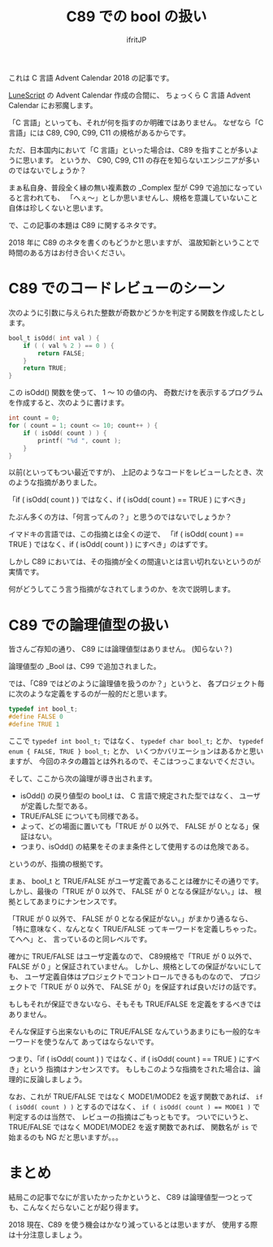 # -*- coding:utf-8 -*-
#+AUTHOR: ifritJP
#+STARTUP: nofold
#+OPTIONS: ^:{}

#+TITLE: C89 での bool の扱い

これは C 言語 Advent Calendar 2018 の記事です。


[[https://qiita.com/advent-calendar/2018/lunescript][LuneScript]] の Advent Calendar 作成の合間に、
ちょっくら C 言語 Advent Calendar にお邪魔します。



「C 言語」といっても、それが何を指すのか明確ではありません。
なぜなら「C 言語」には C89, C90, C99, C11 の規格があるからです。

ただ、日本国内において「C 言語」といった場合は、C89 を指すことが多いように思います。
というか、 C90, C99, C11 の存在を知らないエンジニアが多いのではないでしょうか？

まぁ私自身、普段全く縁の無い複素数の _Complex 型が C99 で追加になっていると言われても、
「へぇ〜」としか思いませんし、規格を意識していないこと自体は珍しくないと思います。

で、この記事の本題は C89 に関するネタです。

2018 年に C89 のネタを書くのもどうかと思いますが、
温故知新ということで時間のある方はお付き合いください。

* C89 でのコードレビューのシーン

次のように引数に与えられた整数が奇数かどうかを判定する関数を作成したとします。

#+BEGIN_SRC c
bool_t isOdd( int val ) {
    if ( ( val % 2 ) == 0 ) {
        return FALSE;
    }
    return TRUE;
}
#+END_SRC

この isOdd() 関数を使って、 1 〜 10 の値の内、
奇数だけを表示するプログラムを作成すると、次のように書けます。

#+BEGIN_SRC c
    int count = 0;
    for ( count = 1; count <= 10; count++ ) {
        if ( isOdd( count ) ) {
            printf( "%d ", count );
        }
    }
#+END_SRC

以前(といってもつい最近ですが)、
上記のようなコードをレビューしたとき、次のような指摘がありました。

 「if ( isOdd( count ) ) ではなく、if ( isOdd( count ) == TRUE ) にすべき」

たぶん多くの方は、「何言ってんの？」と思うのではないでしょうか？

イマドキの言語では、この指摘とは全くの逆で、
「if ( isOdd( count ) == TRUE ) ではなく、if ( isOdd( count ) ) にすべき」のはずです。

しかし C89 においては、その指摘が全くの間違いとは言い切れないというのが実情です。

何がどうしてこう言う指摘がなされてしまうのか、を次で説明します。

* C89 での論理値型の扱い

皆さんご存知の通り、 C89 には論理値型はありません。 (知らない？)

論理値型の _Bool は、C99 で追加されました。

では、「C89 ではどのように論理値を扱うのか？」というと、
各プロジェクト毎に次のような定義をするのが一般的だと思います。

#+BEGIN_SRC c
typedef int bool_t;
#define FALSE 0
#define TRUE 1
#+END_SRC

ここで ~typedef int bool_t;~ ではなく、 ~typedef char bool_t;~ とか、
~typedef enum { FALSE, TRUE } bool_t;~ とか、
いくつかバリエーションはあるかと思いますが、
今回のネタの趣旨とは外れるので、そこはつっこまないでください。

そして、ここから次の論理が導き出されます。

- isOdd() の戻り値型の bool_t は、 C 言語で規定された型ではなく、
  ユーザが定義した型である。
- TRUE/FALSE についても同様である。
- よって、どの場面に置いても「TRUE が 0 以外で、 FALSE が 0 となる」保証はない。
- つまり、isOdd() の結果をそのまま条件として使用するのは危険である。
  
というのが、指摘の根拠です。

まぁ、 bool_t と TRUE/FALSE がユーザ定義であることは確かにその通りです。
しかし、最後の「TRUE が 0 以外で、 FALSE が 0 となる保証がない。」は、
根拠としてあまりにナンセンスです。

「TRUE が 0 以外で、 FALSE が 0 となる保証がない。」がまかり通るなら、
「特に意味なく、なんとなく TRUE/FALSE ってキーワードを定義しちゃった。てへへ」と、
言っているのと同レベルです。

確かに TRUE/FALSE はユーザ定義なので、
C89規格で「TRUE が 0 以外で、 FALSE が 0 」と保証されていません。
しかし、規格としての保証がないにしても、
ユーザ定義自体はプロジェクトでコントロールできるものなので、
プロジェクトで「TRUE が 0 以外で、 FALSE が 0」を保証すれば良いだけの話です。

もしもそれが保証できないなら、そもそも TRUE/FALSE を定義をするべきではありません。

そんな保証すら出来ないものに TRUE/FALSE なんていうあまりにも一般的なキーワードを使うなんて
あってはならないです。

つまり、「if ( isOdd( count ) ) ではなく、if ( isOdd( count ) == TRUE ) にすべき」という
指摘はナンセンスです。
もしもこのような指摘をされた場合は、論理的に反論しましょう。

なお、これが TRUE/FALSE ではなく MODE1/MODE2 を返す関数であれば、
~if ( isOdd( count ) )~ とするのではなく、
~if ( isOdd( count ) == MODE1 )~ で判定するのは当然で、
レビューの指摘はごもっともです。
ついでにいうと、TRUE/FALSE ではなく MODE1/MODE2 を返す関数であれば、
関数名が ~is~ で始まるのも NG だと思いますが。。。

* まとめ

結局この記事でなにが言いたかったかというと、
C89 は論理値型一つとっても、こんなくだらないことが起り得ます。

2018 現在、C89 を使う機会はかなり減っているとは思いますが、
使用する際は十分注意しましょう。

